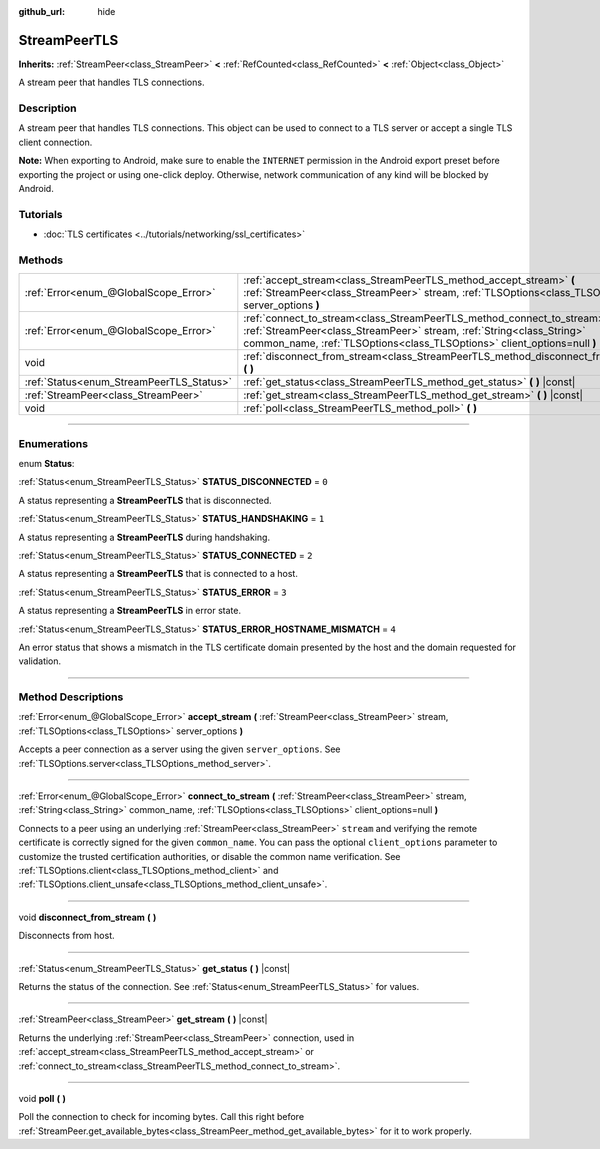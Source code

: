 :github_url: hide

.. DO NOT EDIT THIS FILE!!!
.. Generated automatically from Godot engine sources.
.. Generator: https://github.com/godotengine/godot/tree/master/doc/tools/make_rst.py.
.. XML source: https://github.com/godotengine/godot/tree/master/doc/classes/StreamPeerTLS.xml.

.. _class_StreamPeerTLS:

StreamPeerTLS
=============

**Inherits:** :ref:`StreamPeer<class_StreamPeer>` **<** :ref:`RefCounted<class_RefCounted>` **<** :ref:`Object<class_Object>`

A stream peer that handles TLS connections.

.. rst-class:: classref-introduction-group

Description
-----------

A stream peer that handles TLS connections. This object can be used to connect to a TLS server or accept a single TLS client connection.

\ **Note:** When exporting to Android, make sure to enable the ``INTERNET`` permission in the Android export preset before exporting the project or using one-click deploy. Otherwise, network communication of any kind will be blocked by Android.

.. rst-class:: classref-introduction-group

Tutorials
---------

- :doc:`TLS certificates <../tutorials/networking/ssl_certificates>`

.. rst-class:: classref-reftable-group

Methods
-------

.. table::
   :widths: auto

   +------------------------------------------+---------------------------------------------------------------------------------------------------------------------------------------------------------------------------------------------------------------------------------+
   | :ref:`Error<enum_@GlobalScope_Error>`    | :ref:`accept_stream<class_StreamPeerTLS_method_accept_stream>` **(** :ref:`StreamPeer<class_StreamPeer>` stream, :ref:`TLSOptions<class_TLSOptions>` server_options **)**                                                       |
   +------------------------------------------+---------------------------------------------------------------------------------------------------------------------------------------------------------------------------------------------------------------------------------+
   | :ref:`Error<enum_@GlobalScope_Error>`    | :ref:`connect_to_stream<class_StreamPeerTLS_method_connect_to_stream>` **(** :ref:`StreamPeer<class_StreamPeer>` stream, :ref:`String<class_String>` common_name, :ref:`TLSOptions<class_TLSOptions>` client_options=null **)** |
   +------------------------------------------+---------------------------------------------------------------------------------------------------------------------------------------------------------------------------------------------------------------------------------+
   | void                                     | :ref:`disconnect_from_stream<class_StreamPeerTLS_method_disconnect_from_stream>` **(** **)**                                                                                                                                    |
   +------------------------------------------+---------------------------------------------------------------------------------------------------------------------------------------------------------------------------------------------------------------------------------+
   | :ref:`Status<enum_StreamPeerTLS_Status>` | :ref:`get_status<class_StreamPeerTLS_method_get_status>` **(** **)** |const|                                                                                                                                                    |
   +------------------------------------------+---------------------------------------------------------------------------------------------------------------------------------------------------------------------------------------------------------------------------------+
   | :ref:`StreamPeer<class_StreamPeer>`      | :ref:`get_stream<class_StreamPeerTLS_method_get_stream>` **(** **)** |const|                                                                                                                                                    |
   +------------------------------------------+---------------------------------------------------------------------------------------------------------------------------------------------------------------------------------------------------------------------------------+
   | void                                     | :ref:`poll<class_StreamPeerTLS_method_poll>` **(** **)**                                                                                                                                                                        |
   +------------------------------------------+---------------------------------------------------------------------------------------------------------------------------------------------------------------------------------------------------------------------------------+

.. rst-class:: classref-section-separator

----

.. rst-class:: classref-descriptions-group

Enumerations
------------

.. _enum_StreamPeerTLS_Status:

.. rst-class:: classref-enumeration

enum **Status**:

.. _class_StreamPeerTLS_constant_STATUS_DISCONNECTED:

.. rst-class:: classref-enumeration-constant

:ref:`Status<enum_StreamPeerTLS_Status>` **STATUS_DISCONNECTED** = ``0``

A status representing a **StreamPeerTLS** that is disconnected.

.. _class_StreamPeerTLS_constant_STATUS_HANDSHAKING:

.. rst-class:: classref-enumeration-constant

:ref:`Status<enum_StreamPeerTLS_Status>` **STATUS_HANDSHAKING** = ``1``

A status representing a **StreamPeerTLS** during handshaking.

.. _class_StreamPeerTLS_constant_STATUS_CONNECTED:

.. rst-class:: classref-enumeration-constant

:ref:`Status<enum_StreamPeerTLS_Status>` **STATUS_CONNECTED** = ``2``

A status representing a **StreamPeerTLS** that is connected to a host.

.. _class_StreamPeerTLS_constant_STATUS_ERROR:

.. rst-class:: classref-enumeration-constant

:ref:`Status<enum_StreamPeerTLS_Status>` **STATUS_ERROR** = ``3``

A status representing a **StreamPeerTLS** in error state.

.. _class_StreamPeerTLS_constant_STATUS_ERROR_HOSTNAME_MISMATCH:

.. rst-class:: classref-enumeration-constant

:ref:`Status<enum_StreamPeerTLS_Status>` **STATUS_ERROR_HOSTNAME_MISMATCH** = ``4``

An error status that shows a mismatch in the TLS certificate domain presented by the host and the domain requested for validation.

.. rst-class:: classref-section-separator

----

.. rst-class:: classref-descriptions-group

Method Descriptions
-------------------

.. _class_StreamPeerTLS_method_accept_stream:

.. rst-class:: classref-method

:ref:`Error<enum_@GlobalScope_Error>` **accept_stream** **(** :ref:`StreamPeer<class_StreamPeer>` stream, :ref:`TLSOptions<class_TLSOptions>` server_options **)**

Accepts a peer connection as a server using the given ``server_options``. See :ref:`TLSOptions.server<class_TLSOptions_method_server>`.

.. rst-class:: classref-item-separator

----

.. _class_StreamPeerTLS_method_connect_to_stream:

.. rst-class:: classref-method

:ref:`Error<enum_@GlobalScope_Error>` **connect_to_stream** **(** :ref:`StreamPeer<class_StreamPeer>` stream, :ref:`String<class_String>` common_name, :ref:`TLSOptions<class_TLSOptions>` client_options=null **)**

Connects to a peer using an underlying :ref:`StreamPeer<class_StreamPeer>` ``stream`` and verifying the remote certificate is correctly signed for the given ``common_name``. You can pass the optional ``client_options`` parameter to customize the trusted certification authorities, or disable the common name verification. See :ref:`TLSOptions.client<class_TLSOptions_method_client>` and :ref:`TLSOptions.client_unsafe<class_TLSOptions_method_client_unsafe>`.

.. rst-class:: classref-item-separator

----

.. _class_StreamPeerTLS_method_disconnect_from_stream:

.. rst-class:: classref-method

void **disconnect_from_stream** **(** **)**

Disconnects from host.

.. rst-class:: classref-item-separator

----

.. _class_StreamPeerTLS_method_get_status:

.. rst-class:: classref-method

:ref:`Status<enum_StreamPeerTLS_Status>` **get_status** **(** **)** |const|

Returns the status of the connection. See :ref:`Status<enum_StreamPeerTLS_Status>` for values.

.. rst-class:: classref-item-separator

----

.. _class_StreamPeerTLS_method_get_stream:

.. rst-class:: classref-method

:ref:`StreamPeer<class_StreamPeer>` **get_stream** **(** **)** |const|

Returns the underlying :ref:`StreamPeer<class_StreamPeer>` connection, used in :ref:`accept_stream<class_StreamPeerTLS_method_accept_stream>` or :ref:`connect_to_stream<class_StreamPeerTLS_method_connect_to_stream>`.

.. rst-class:: classref-item-separator

----

.. _class_StreamPeerTLS_method_poll:

.. rst-class:: classref-method

void **poll** **(** **)**

Poll the connection to check for incoming bytes. Call this right before :ref:`StreamPeer.get_available_bytes<class_StreamPeer_method_get_available_bytes>` for it to work properly.

.. |virtual| replace:: :abbr:`virtual (This method should typically be overridden by the user to have any effect.)`
.. |const| replace:: :abbr:`const (This method has no side effects. It doesn't modify any of the instance's member variables.)`
.. |vararg| replace:: :abbr:`vararg (This method accepts any number of arguments after the ones described here.)`
.. |constructor| replace:: :abbr:`constructor (This method is used to construct a type.)`
.. |static| replace:: :abbr:`static (This method doesn't need an instance to be called, so it can be called directly using the class name.)`
.. |operator| replace:: :abbr:`operator (This method describes a valid operator to use with this type as left-hand operand.)`
